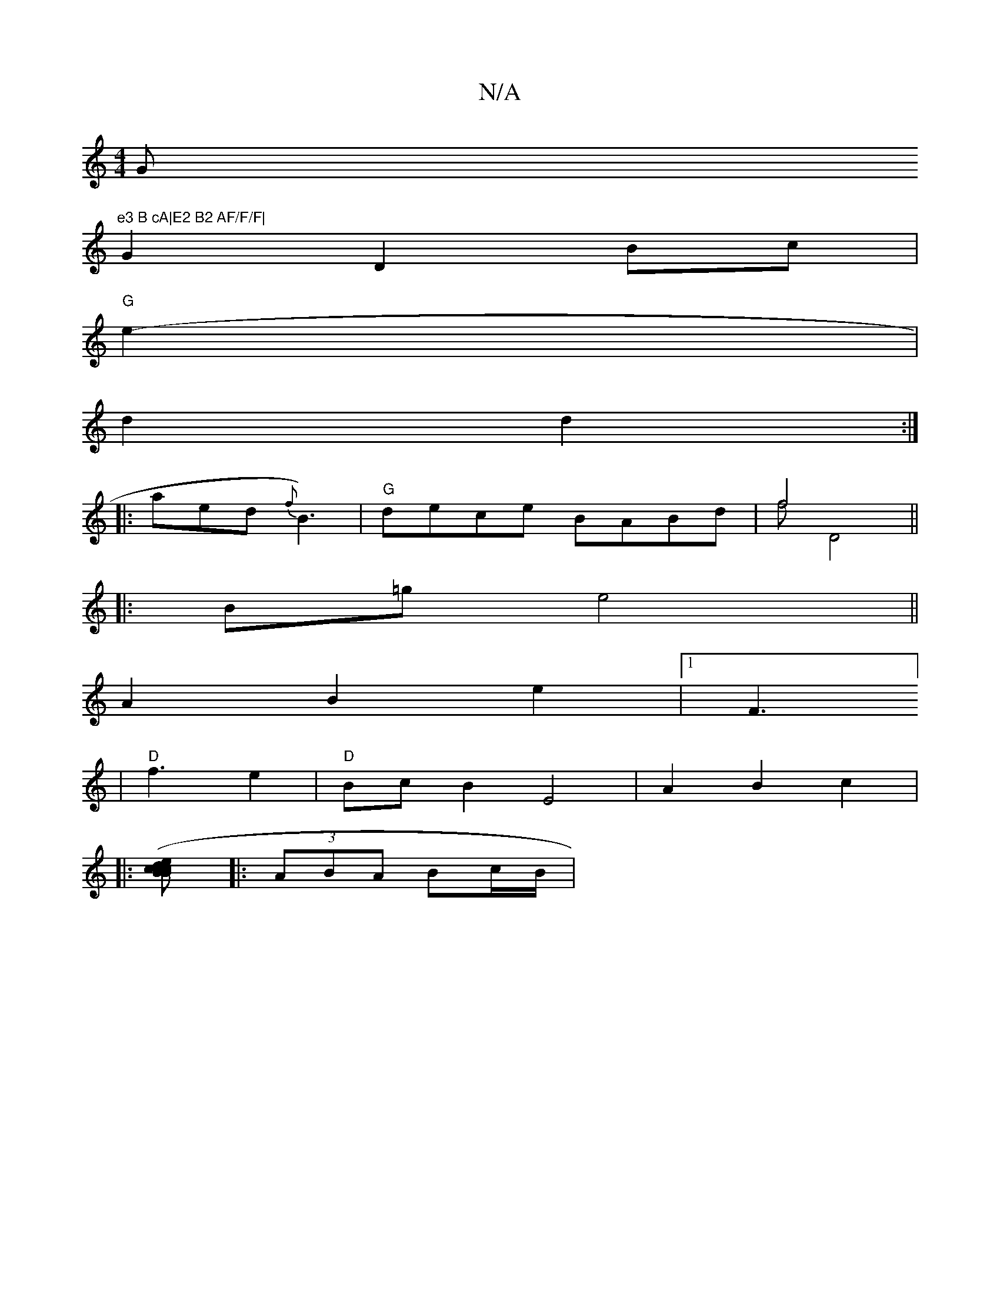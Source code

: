 X:1
T:N/A
M:4/4
R:N/A
K:Cmajor
G"e3 B cA|E2 B2 AF/F/F|
G2 D2 Bc |
"G"e2-|
d2 d2 :|
|:aed {f}B3) | "G" dece BABd | f4 &f (3d,4||
|: B=g e4||
A2 B2 e2 | [1 [F3]]
|
"D"f3 e2 | "D" Bc B2 E4|A2B2 c2|:
[B2 c2 (3cBc e>d |
|: (3ABA Bc/B/ |